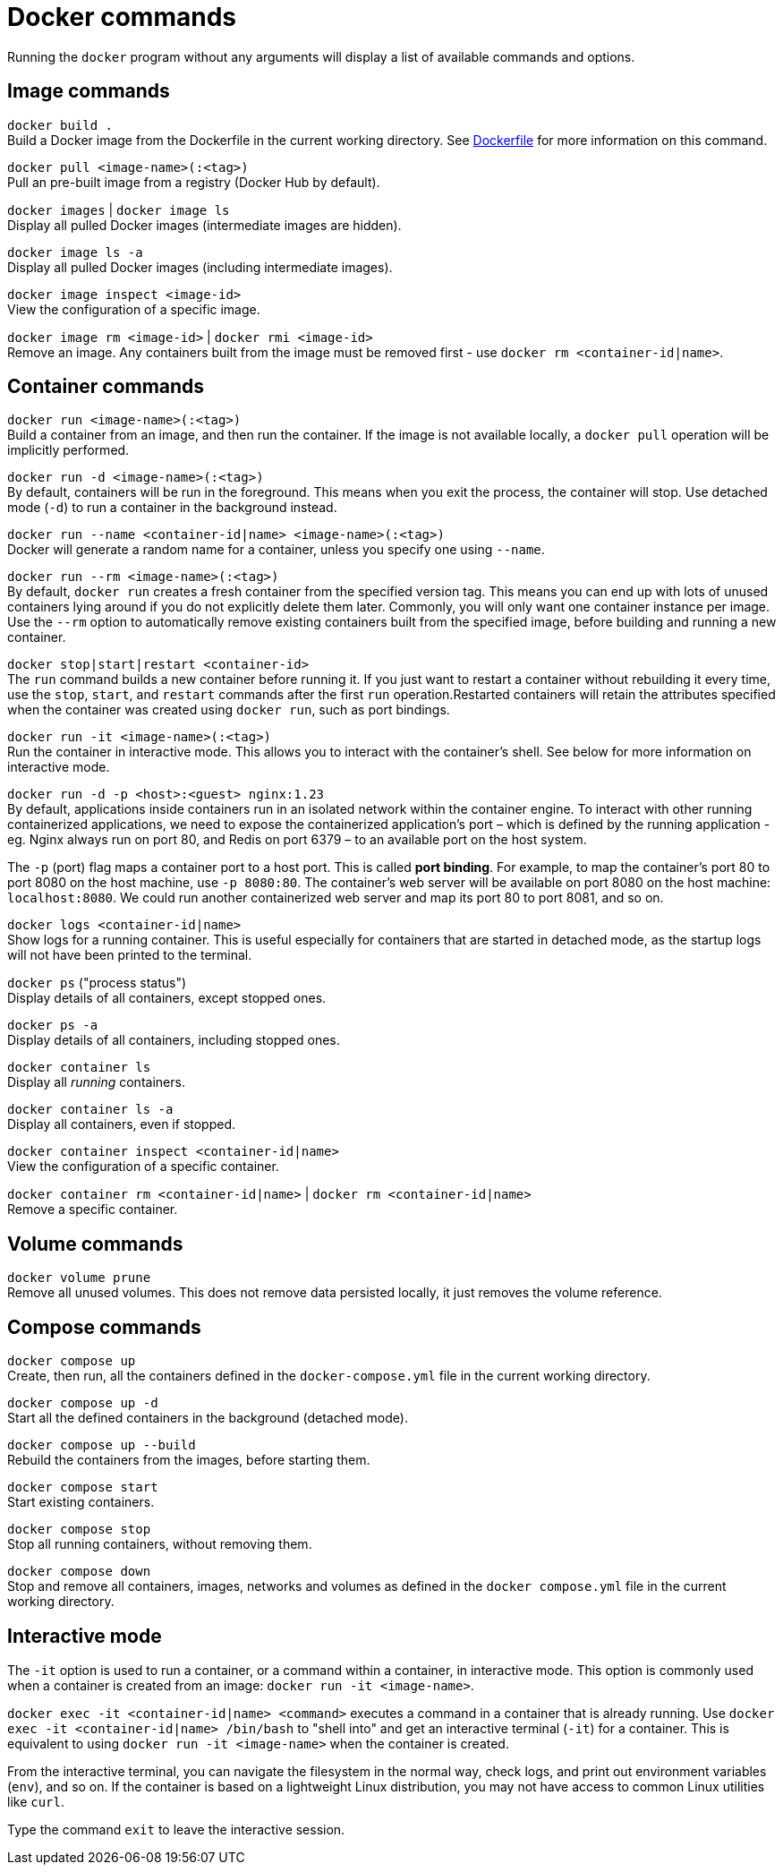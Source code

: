 = Docker commands

Running the `docker` program without any arguments will display a list of available commands and options.

== Image commands

`docker build .` +
Build a Docker image from the Dockerfile in the current working directory. See link:./dockerfile.adoc[Dockerfile] for more information on this command.

`docker pull <image-name>(:<tag>)` +
Pull an pre-built image from a registry (Docker Hub by default).

`docker images` | `docker image ls` +
Display all pulled Docker images (intermediate images are hidden).

`docker image ls -a` +
Display all pulled Docker images (including intermediate images).

`docker image inspect <image-id>` +
View the configuration of a specific image.

`docker image rm <image-id>` | `docker rmi <image-id>` +
Remove an image. Any containers built from the image must be removed first - use `docker rm <container-id|name>`.

== Container commands

`docker run <image-name>(:<tag>)` +
Build a container from an image, and then run the container. If the image is not available locally, a `docker pull` operation will be implicitly performed.

`docker run -d <image-name>(:<tag>)` +
By default, containers will be run in the foreground. This means when you exit the process, the container will stop. Use detached mode (`-d`) to run a container in the background instead.

`docker run --name <container-id|name> <image-name>(:<tag>)` +
Docker will generate a random name for a container, unless you specify one using `--name`.

`docker run --rm <image-name>(:<tag>)` +
By default, `docker run` creates a fresh container from the specified version tag. This means you can end up with lots of unused containers lying around if you do not explicitly delete them later. Commonly, you will only want one container instance per image. Use the `--rm` option to automatically remove existing containers built from the specified image, before building and running a new container.

`docker stop|start|restart <container-id>` +
The `run` command builds a new container before running it. If you just want to restart a container without rebuilding it every time, use the `stop`, `start`, and `restart` commands after the first `run` operation.Restarted containers will retain the attributes specified when the container was created using `docker run`, such as port bindings.

`docker run -it <image-name>(:<tag>)` +
Run the container in interactive mode. This allows you to interact with the container's shell. See below for more information on interactive mode.

`docker run -d -p <host>:<guest> nginx:1.23` +
By default, applications inside containers run in an isolated network within the container engine. To interact with other running containerized applications, we need to expose the containerized application's port – which is defined by the running application - eg. Nginx always run on port 80, and Redis on port 6379 – to an available port on the host system.

The `-p` (port) flag maps a container port to a host port. This is called *port binding*. For example, to map the container's port 80 to port 8080 on the host machine, use `-p 8080:80`. The container's web server will be available on port 8080 on the host machine: `localhost:8080`. We could run another containerized web server and map its port 80 to port 8081, and so on.

`docker logs <container-id|name>` +
Show logs for a running container. This is useful especially for containers that are started in detached mode, as the startup logs will not have been printed to the terminal.

`docker ps` ("process status") +
Display details of all containers, except stopped ones.

`docker ps -a` +
Display details of all containers, including stopped ones.

`docker container ls` +
Display all _running_ containers.

`docker container ls -a` +
Display all containers, even if stopped.

`docker container inspect <container-id|name>` +
View the configuration of a specific container.

`docker container rm <container-id|name>` | `docker rm <container-id|name>` +
Remove a specific container.

== Volume commands

`docker volume prune` +
Remove all unused volumes. This does not remove data persisted locally, it just removes the volume reference.

== Compose commands

`docker compose up` +
Create, then run, all the containers defined in the `docker-compose.yml` file in the current working directory.

`docker compose up -d` +
Start all the defined containers in the background (detached mode).

`docker compose up --build` +
Rebuild the containers from the images, before starting them.

`docker compose start` +
Start existing containers.

`docker compose stop` +
Stop all running containers, without removing them.

`docker compose down` +
Stop and remove all containers, images, networks and volumes as defined in the `docker compose.yml` file in the current working directory.

== Interactive mode

The `-it` option is used to run a container, or a command within a container, in interactive mode. This option is commonly used when a container is created from an image: `docker run -it <image-name>`.

`docker exec -it <container-id|name> <command>` executes a command in a container that is already running. Use `docker exec -it <container-id|name> /bin/bash` to "shell into" and get an interactive terminal (`-it`) for a container. This is equivalent to using `docker run -it <image-name>` when the container is created.

From the interactive terminal, you can navigate the filesystem in the normal way, check logs, and print out environment variables (`env`), and so on. If the container is based on a lightweight Linux distribution, you may not have access to common Linux utilities like `curl`.

Type the command `exit` to leave the interactive session.
